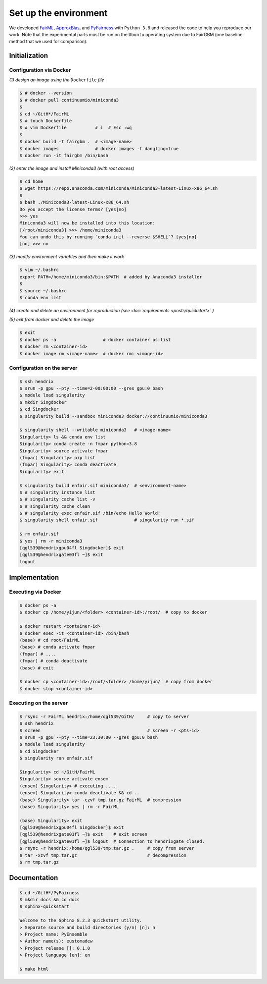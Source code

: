 .. configuration.rst


======================
Set up the environment
======================

.. .. code-block: : console
..   :linenos:


We developed `FairML <https://github.com/eustomaqua/FairML>`_, `ApproxBias <https://github.com/eustomaqua/ApproxBias>`_, and `PyFairness <https://github.com/eustomaqua/PyFairness>`_ with ``Python 3.8`` and released the code to help you reproduce our work. Note that the experimental parts must be run on the ``Ubuntu`` operating system due to FairGBM (one baseline method that we used for comparison).


Initialization
==============

Configuration via Docker
-------------------------

*(1) design an image using the* ``Dockerfile`` *file*

.. code-block:: console

  $ # docker --version
  $ # docker pull continuumio/miniconda3
  $
  $ cd ~/GitH*/FairML
  $ # touch Dockerfile
  $ # vim Dockerfile           # i  # Esc :wq
  $
  $ docker build -t fairgbm .  # <image-name>
  $ docker images              # docker images -f dangling=true
  $ docker run -it fairgbm /bin/bash


*(2) enter the image and install Miniconda3 (with root access)*

.. code-block:: console

  $ cd home
  $ wget https://repo.anaconda.com/miniconda/Miniconda3-latest-Linux-x86_64.sh
  $
  $ bash ./Miniconda3-latest-Linux-x86_64.sh
  Do you accept the license terms? [yes|no]
  >>> yes
  Miniconda3 will now be installed into this location:
  [/root/miniconda3] >>> /home/miniconda3
  You can undo this by running `conda init --reverse $SHELL`? [yes|no]
  [no] >>> no


*(3) modify environment variables and then make it work*

.. code-block:: console

  $ vim ~/.bashrc
  export PATH=/home/miniconda3/bin:$PATH  # added by Anaconda3 installer
  $
  $ source ~/.bashrc
  $ conda env list


*(4) create and delete an environment for reproduction (see :doc:`requirements <posts/quickstart>` )*

*(5) exit from docker and delete the image*

.. code-block:: console

  $ exit
  $ docker ps -a                  # docker container ps|list
  $ docker rm <container-id>
  $ docker image rm <image-name>  # docker rmi <image-id>


Configuration on the server
----------------------------

.. code-block:: console
  
  $ ssh hendrix
  $ srun -p gpu --pty --time=2-00:00:00 --gres gpu:0 bash
  $ module load singularity
  $ mkdir Singdocker
  $ cd Singdocker
  $ singularity build --sandbox miniconda3 docker://continuumio/miniconda3
  
  $ singularity shell --writable miniconda3   # <image-name>
  Singularity> ls && conda env list
  Singularity> conda create -n fmpar python=3.8
  Singularity> source activate fmpar
  (fmpar) Singularity> pip list
  (fmpar) Singularity> conda deactivate
  Singularity> exit
  
  $ singularity build enfair.sif miniconda3/  # <environment-name>
  $ # singularity instance list
  $ # singularity cache list -v
  $ # singularity cache clean
  $ # singularity exec enfair.sif /bin/echo Hello World!
  $ singularity shell enfair.sif              # singularity run *.sif
  
  $ rm enfair.sif
  $ yes | rm -r miniconda3
  [qgl539@hendrixgpu04fl Singdocker]$ exit
  [qgl539@hendrixgate03fl ~]$ exit
  logout


Implementation
==============

Executing via Docker
-------------------------

.. code-block:: console
  
  $ docker ps -a
  $ docker cp /home/yijun/<folder> <container-id>:/root/  # copy to docker
  
  $ docker restart <container-id>
  $ docker exec -it <container-id> /bin/bash
  (base) # cd root/FairML
  (base) # conda activate fmpar
  (fmpar) # ....
  (fmpar) # conda deactivate
  (base) # exit
  
  $ docker cp <container-id>:/root/<folder> /home/yijun/  # copy from docker
  $ docker stop <container-id>


Executing on the server
-------------------------

.. code-block:: console

  $ rsync -r FairML hendrix:/home/qgl539/GitH/     # copy to server
  $ ssh hendrix
  $ screen                                         # screen -r <pts-id>
  $ srun -p gpu --pty --time=23:30:00 --gres gpu:0 bash
  $ module load singularity
  $ cd Singdocker
  $ singularity run enfair.sif

  Singularity> cd ~/GitH/FairML
  Singularity> source activate ensem
  (ensem) Singularity> # executing ....
  (ensem) Singularity> conda deactivate && cd ..
  (base) Singularity> tar -czvf tmp.tar.gz FairML  # compression
  (base) Singularity> yes | rm -r FairML

  (base) Singularity> exit
  [qgl539@hendrixgpu04fl Singdocker]$ exit
  [qgl539@hendrixgate01fl ~]$ exit    # exit screen
  [qgl539@hendrixgate01fl ~]$ logout  # Connection to hendrixgate closed.
  $ rsync -r hendrix:/home/qgl539/tmp.tar.gz .     # copy from server
  $ tar -xzvf tmp.tar.gz                           # decompression
  $ rm tmp.tar.gz


Documentation
=============

.. code-block:: console

  $ cd ~/GitH*/PyFairness
  $ mkdir docs && cd docs
  $ sphinx-quickstart

  Welcome to the Sphinx 8.2.3 quickstart utility.
  > Separate source and build directories (y/n) [n]: n
  > Project name: PyEnsemble
  > Author name(s): eustomadew
  > Project release []: 0.1.0
  > Project language [en]: en

  $ make html

